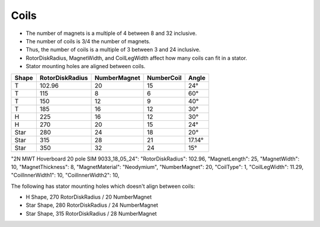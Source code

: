 Coils
=====

* The number of magnets is a multiple of 4 between 8 and 32 inclusive.
* The number of coils is 3/4 the number of magnets.
* Thus, the number of coils is a multiple of 3 between 3 and 24 inclusive.
* RotorDiskRadius, MagnetWidth, and CoilLegWidth affect how many coils can fit in a stator.
* Stator mounting holes are aligned between coils.

=====  ===============  ============  ==========  ======
Shape  RotorDiskRadius  NumberMagnet  NumberCoil  Angle
=====  ===============  ============  ==========  ======
T      102.96           20            15          24°
T      115              8             6           60°
T      150              12            9           40°
T      185              16            12          30°
H      225              16            12          30°
H      270              20            15          24°
Star   280              24            18          20°
Star   315              28            21          17.14°
Star   350              32            24          15°
=====  ===============  ============  ==========  ======


"2N MWT Hoverboard 20 pole SIM 9033_18_05_24":
"RotorDiskRadius": 102.96,
"MagnetLength": 25,
"MagnetWidth": 10,
"MagnetThickness": 8,
"MagnetMaterial": "Neodymium",
"NumberMagnet": 20,
"CoilType": 1,
"CoilLegWidth": 11.29,
"CoilInnerWidth1": 10,
"CoilInnerWidth2": 10,

The following has stator mounting holes which doesn't align between coils:

* H Shape, 270 RotorDiskRadius / 20 NumberMagnet
* Star Shape, 280 RotorDiskRadius / 24 NumberMagnet
* Star Shape, 315 RotorDiskRadius / 28 NumberMagnet
